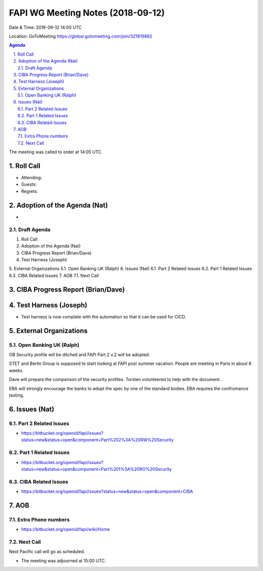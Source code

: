 ============================================
FAPI WG Meeting Notes (2018-09-12) 
============================================
Date & Time: 2018-09-12 14:00 UTC

Location: GoToMeeting https://global.gotomeeting.com/join/321819862

.. sectnum:: 
   :suffix: .


.. contents:: Agenda

The meeting was called to order at 14:05 UTC. 

Roll Call
===========
* Attending: 
* Guests: 
* Regrets: 

Adoption of the Agenda (Nat)
==================================
* 
Draft Agenda
----------------------------
1.   Roll Call
2.   Adoption of the Agenda (Nat)
3.   CIBA Progress Report (Brian/Dave)
4.   Test Harness (Joseph)
5.   External Organizations
5.1.   Open Banking UK (Ralph)
6.   Issues (Nat)
6.1.   Part 2 Related Issues
6.2.   Part 1 Related Issues
6.3.   CIBA Related Issues
7.   AOB
7.1.   Next Call

CIBA Progress Report (Brian/Dave)
=====================================


Test Harness (Joseph)
======================
* Test harness is now complete with the automation so that it can be used for CICD.  

External Organizations
==========================

Open Banking UK (Ralph)
---------------------------
OB Security profile will be ditched and FAPI Part 2 v.2 will be adopted. 

STET and Berlin Group is supposed to start looking at FAPI post summer vacation. 
People are meeting in Paris in about 6 weeks. 

Dave will prepare the comparison of the security profiles. 
Torsten volunteered to help with the document. 

EBA will strongly encourage the banks to adopt the spec by one of the standard bodies. 
EBA requires the confromance testing. 

Issues (Nat)
=================
Part 2 Related Issues
----------------------------
* https://bitbucket.org/openid/fapi/issues?status=new&status=open&component=Part%202%3A%20RW%20Security

Part 1 Related Issues
-----------------------------
* https://bitbucket.org/openid/fapi/issues?status=new&status=open&component=Part%201%3A%20RO%20Security

CIBA Related Issues
-------------------------
* https://bitbucket.org/openid/fapi/issues?status=new&status=open&component=CIBA




AOB
===========
Extra Phone numbers 
----------------------
* https://bitbucket.org/openid/fapi/wiki/Home

Next Call
-----------------------
Next Pacific call will go as scheduled. 

* The meeting was adjourned at 15:00 UTC.